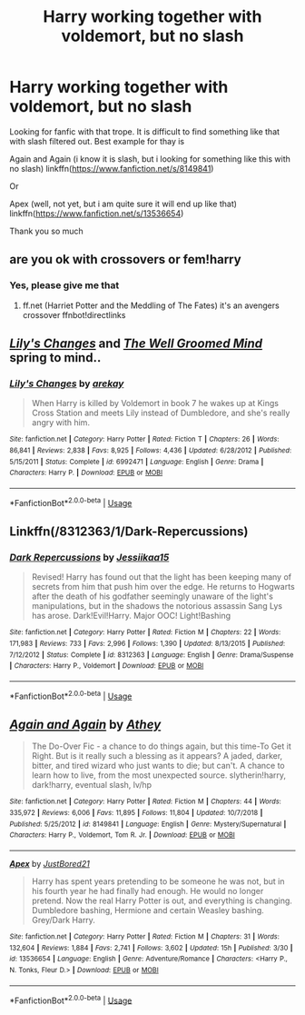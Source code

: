 #+TITLE: Harry working together with voldemort, but no slash

* Harry working together with voldemort, but no slash
:PROPERTIES:
:Author: alamptr
:Score: 4
:DateUnix: 1590930406.0
:DateShort: 2020-May-31
:FlairText: Request
:END:
Looking for fanfic with that trope. It is difficult to find something like that with slash filtered out. Best example for thay is

Again and Again (i know it is slash, but i looking for something like this with no slash) linkffn([[https://www.fanfiction.net/s/8149841]])

Or

Apex (well, not yet, but i am quite sure it will end up like that) linkffn([[https://www.fanfiction.net/s/13536654]])

Thank you so much


** are you ok with crossovers or fem!harry
:PROPERTIES:
:Author: pyrustempus2005
:Score: 1
:DateUnix: 1590933053.0
:DateShort: 2020-May-31
:END:

*** Yes, please give me that
:PROPERTIES:
:Author: alamptr
:Score: 1
:DateUnix: 1590933523.0
:DateShort: 2020-May-31
:END:

**** ff.net (Harriet Potter and the Meddling of The Fates) it's an avengers crossover ffnbot!directlinks
:PROPERTIES:
:Author: pyrustempus2005
:Score: 0
:DateUnix: 1590933698.0
:DateShort: 2020-May-31
:END:


** [[https://www.fanfiction.net/s/6992471/1/Lily-s-Changes][/Lily's Changes/]] and [[https://www.fanfiction.net/s/8163784/1/The-Well-Groomed-Mind][/The Well Groomed Mind/]] spring to mind..
:PROPERTIES:
:Author: Vercalos
:Score: 1
:DateUnix: 1590933107.0
:DateShort: 2020-May-31
:END:

*** [[https://www.fanfiction.net/s/6992471/1/][*/Lily's Changes/*]] by [[https://www.fanfiction.net/u/2712218/arekay][/arekay/]]

#+begin_quote
  When Harry is killed by Voldemort in book 7 he wakes up at Kings Cross Station and meets Lily instead of Dumbledore, and she's really angry with him.
#+end_quote

^{/Site/:} ^{fanfiction.net} ^{*|*} ^{/Category/:} ^{Harry} ^{Potter} ^{*|*} ^{/Rated/:} ^{Fiction} ^{T} ^{*|*} ^{/Chapters/:} ^{26} ^{*|*} ^{/Words/:} ^{86,841} ^{*|*} ^{/Reviews/:} ^{2,838} ^{*|*} ^{/Favs/:} ^{8,925} ^{*|*} ^{/Follows/:} ^{4,436} ^{*|*} ^{/Updated/:} ^{6/28/2012} ^{*|*} ^{/Published/:} ^{5/15/2011} ^{*|*} ^{/Status/:} ^{Complete} ^{*|*} ^{/id/:} ^{6992471} ^{*|*} ^{/Language/:} ^{English} ^{*|*} ^{/Genre/:} ^{Drama} ^{*|*} ^{/Characters/:} ^{Harry} ^{P.} ^{*|*} ^{/Download/:} ^{[[http://www.ff2ebook.com/old/ffn-bot/index.php?id=6992471&source=ff&filetype=epub][EPUB]]} ^{or} ^{[[http://www.ff2ebook.com/old/ffn-bot/index.php?id=6992471&source=ff&filetype=mobi][MOBI]]}

--------------

*FanfictionBot*^{2.0.0-beta} | [[https://github.com/tusing/reddit-ffn-bot/wiki/Usage][Usage]]
:PROPERTIES:
:Author: FanfictionBot
:Score: 1
:DateUnix: 1590933138.0
:DateShort: 2020-May-31
:END:


** Linkffn(/8312363/1/Dark-Repercussions)
:PROPERTIES:
:Author: Sang-Lys
:Score: 1
:DateUnix: 1590941591.0
:DateShort: 2020-May-31
:END:

*** [[https://www.fanfiction.net/s/8312363/1/][*/Dark Repercussions/*]] by [[https://www.fanfiction.net/u/3655614/Jessiikaa15][/Jessiikaa15/]]

#+begin_quote
  Revised! Harry has found out that the light has been keeping many of secrets from him that push him over the edge. He returns to Hogwarts after the death of his godfather seemingly unaware of the light's manipulations, but in the shadows the notorious assassin Sang Lys has arose. Dark!Evil!Harry. Major OOC! Light!Bashing
#+end_quote

^{/Site/:} ^{fanfiction.net} ^{*|*} ^{/Category/:} ^{Harry} ^{Potter} ^{*|*} ^{/Rated/:} ^{Fiction} ^{M} ^{*|*} ^{/Chapters/:} ^{22} ^{*|*} ^{/Words/:} ^{171,983} ^{*|*} ^{/Reviews/:} ^{733} ^{*|*} ^{/Favs/:} ^{2,996} ^{*|*} ^{/Follows/:} ^{1,390} ^{*|*} ^{/Updated/:} ^{8/13/2015} ^{*|*} ^{/Published/:} ^{7/12/2012} ^{*|*} ^{/Status/:} ^{Complete} ^{*|*} ^{/id/:} ^{8312363} ^{*|*} ^{/Language/:} ^{English} ^{*|*} ^{/Genre/:} ^{Drama/Suspense} ^{*|*} ^{/Characters/:} ^{Harry} ^{P.,} ^{Voldemort} ^{*|*} ^{/Download/:} ^{[[http://www.ff2ebook.com/old/ffn-bot/index.php?id=8312363&source=ff&filetype=epub][EPUB]]} ^{or} ^{[[http://www.ff2ebook.com/old/ffn-bot/index.php?id=8312363&source=ff&filetype=mobi][MOBI]]}

--------------

*FanfictionBot*^{2.0.0-beta} | [[https://github.com/tusing/reddit-ffn-bot/wiki/Usage][Usage]]
:PROPERTIES:
:Author: FanfictionBot
:Score: 1
:DateUnix: 1590941603.0
:DateShort: 2020-May-31
:END:


** [[https://www.fanfiction.net/s/8149841/1/][*/Again and Again/*]] by [[https://www.fanfiction.net/u/2328854/Athey][/Athey/]]

#+begin_quote
  The Do-Over Fic - a chance to do things again, but this time-To Get it Right. But is it really such a blessing as it appears? A jaded, darker, bitter, and tired wizard who just wants to die; but can't. A chance to learn how to live, from the most unexpected source. slytherin!harry, dark!harry, eventual slash, lv/hp
#+end_quote

^{/Site/:} ^{fanfiction.net} ^{*|*} ^{/Category/:} ^{Harry} ^{Potter} ^{*|*} ^{/Rated/:} ^{Fiction} ^{M} ^{*|*} ^{/Chapters/:} ^{44} ^{*|*} ^{/Words/:} ^{335,972} ^{*|*} ^{/Reviews/:} ^{6,006} ^{*|*} ^{/Favs/:} ^{11,895} ^{*|*} ^{/Follows/:} ^{11,804} ^{*|*} ^{/Updated/:} ^{10/7/2018} ^{*|*} ^{/Published/:} ^{5/25/2012} ^{*|*} ^{/id/:} ^{8149841} ^{*|*} ^{/Language/:} ^{English} ^{*|*} ^{/Genre/:} ^{Mystery/Supernatural} ^{*|*} ^{/Characters/:} ^{Harry} ^{P.,} ^{Voldemort,} ^{Tom} ^{R.} ^{Jr.} ^{*|*} ^{/Download/:} ^{[[http://www.ff2ebook.com/old/ffn-bot/index.php?id=8149841&source=ff&filetype=epub][EPUB]]} ^{or} ^{[[http://www.ff2ebook.com/old/ffn-bot/index.php?id=8149841&source=ff&filetype=mobi][MOBI]]}

--------------

[[https://www.fanfiction.net/s/13536654/1/][*/Apex/*]] by [[https://www.fanfiction.net/u/11649002/JustBored21][/JustBored21/]]

#+begin_quote
  Harry has spent years pretending to be someone he was not, but in his fourth year he had finally had enough. He would no longer pretend. Now the real Harry Potter is out, and everything is changing. Dumbledore bashing, Hermione and certain Weasley bashing. Grey/Dark Harry.
#+end_quote

^{/Site/:} ^{fanfiction.net} ^{*|*} ^{/Category/:} ^{Harry} ^{Potter} ^{*|*} ^{/Rated/:} ^{Fiction} ^{M} ^{*|*} ^{/Chapters/:} ^{31} ^{*|*} ^{/Words/:} ^{132,604} ^{*|*} ^{/Reviews/:} ^{1,884} ^{*|*} ^{/Favs/:} ^{2,741} ^{*|*} ^{/Follows/:} ^{3,602} ^{*|*} ^{/Updated/:} ^{15h} ^{*|*} ^{/Published/:} ^{3/30} ^{*|*} ^{/id/:} ^{13536654} ^{*|*} ^{/Language/:} ^{English} ^{*|*} ^{/Genre/:} ^{Adventure/Romance} ^{*|*} ^{/Characters/:} ^{<Harry} ^{P.,} ^{N.} ^{Tonks,} ^{Fleur} ^{D.>} ^{*|*} ^{/Download/:} ^{[[http://www.ff2ebook.com/old/ffn-bot/index.php?id=13536654&source=ff&filetype=epub][EPUB]]} ^{or} ^{[[http://www.ff2ebook.com/old/ffn-bot/index.php?id=13536654&source=ff&filetype=mobi][MOBI]]}

--------------

*FanfictionBot*^{2.0.0-beta} | [[https://github.com/tusing/reddit-ffn-bot/wiki/Usage][Usage]]
:PROPERTIES:
:Author: FanfictionBot
:Score: 1
:DateUnix: 1590930418.0
:DateShort: 2020-May-31
:END:
